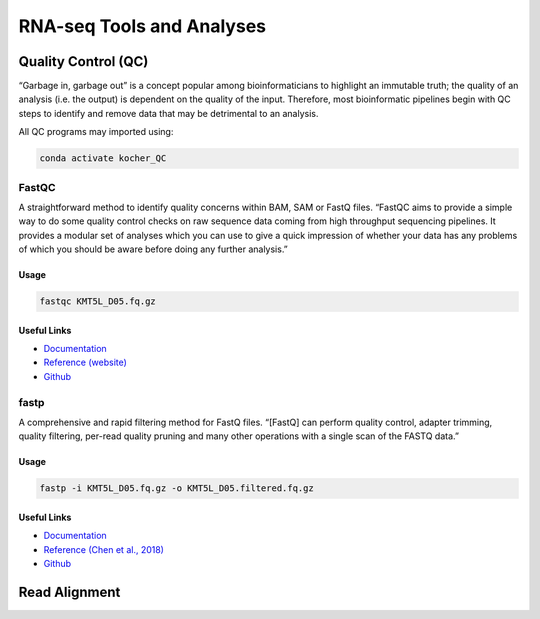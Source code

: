 ##########################
RNA-seq Tools and Analyses
##########################

********************
Quality Control (QC)
********************
“Garbage in, garbage out” is a concept popular among bioinformaticians to highlight an immutable truth; the quality of an analysis (i.e. the output) is dependent on the quality of the input. Therefore, most bioinformatic pipelines begin with QC steps to identify and remove data that may be detrimental to an analysis. 

All QC programs may imported using:

.. code-block:: bash
   :name: kocher_QC

   conda activate kocher_QC

FastQC
======
A straightforward method to identify quality concerns within BAM, SAM or FastQ files. “FastQC aims to provide a simple way to do some quality control checks on raw sequence data coming from high throughput sequencing pipelines. It provides a modular set of analyses which you can use to give a quick impression of whether your data has any problems of which you should be aware before doing any further analysis.”

Usage
-----
.. code-block:: bash
   :name: FastQC

   fastqc KMT5L_D05.fq.gz

Useful Links
------------
* `Documentation <https://www.bioinformatics.babraham.ac.uk/projects/fastqc/Help/>`_
* `Reference \(website\) <http://www.bioinformatics.babraham.ac.uk/projects/fastqc/>`_
* `Github <https://github.com/s-andrews/FastQC>`_

fastp
=====
A comprehensive and rapid filtering method for FastQ files. “[FastQ] can perform quality control, adapter trimming, quality filtering, per-read quality pruning and many other operations with a single scan of the FASTQ data.”

Usage
-----
.. code-block:: bash
   :name: fastp

   fastp -i KMT5L_D05.fq.gz -o KMT5L_D05.filtered.fq.gz

Useful Links
------------
* `Documentation <https://github.com/OpenGene/fastp/blob/master/README.md>`_
* `Reference \(Chen et al\.\, 2018\) <https://academic.oup.com/bioinformatics/article/34/17/i884/5093234>`_
* `Github <https://github.com/OpenGene/fastp>`_

**************
Read Alignment
**************
